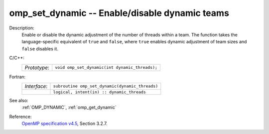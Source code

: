 ..
  Copyright 1988-2022 Free Software Foundation, Inc.
  This is part of the GCC manual.
  For copying conditions, see the GPL license file

.. _omp_set_dynamic:

omp_set_dynamic -- Enable/disable dynamic teams
***********************************************

Description:
  Enable or disable the dynamic adjustment of the number of threads
  within a team.  The function takes the language-specific equivalent
  of ``true`` and ``false``, where ``true`` enables dynamic
  adjustment of team sizes and ``false`` disables it.

C/C++:
  .. list-table::

     * - *Prototype*:
       - ``void omp_set_dynamic(int dynamic_threads);``

Fortran:
  .. list-table::

     * - *Interface*:
       - ``subroutine omp_set_dynamic(dynamic_threads)``
     * -
       - ``logical, intent(in) :: dynamic_threads``

See also:
  :ref:`OMP_DYNAMIC`, :ref:`omp_get_dynamic`

Reference:
  `OpenMP specification v4.5 <https://www.openmp.org>`_, Section 3.2.7.